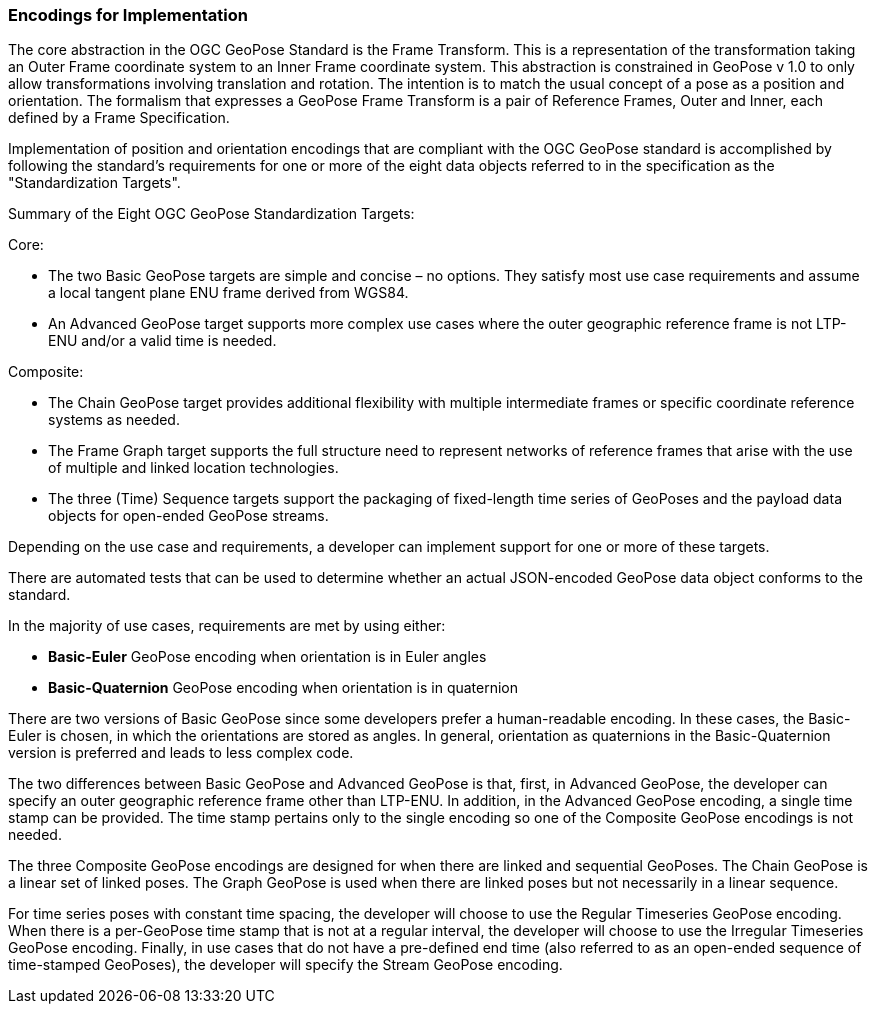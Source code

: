 [[rg-standardization-targets-section]]
=== Encodings for Implementation

The core abstraction in the OGC GeoPose Standard is the Frame Transform. This is a representation of the transformation taking an Outer Frame coordinate system to an Inner Frame coordinate system. This abstraction is constrained in GeoPose v 1.0 to only allow transformations involving translation and rotation. The intention is to match the usual concept of a pose as a position and orientation. The formalism that expresses a GeoPose Frame Transform is a pair of Reference Frames, Outer and Inner, each defined by a Frame Specification.

Implementation of position and orientation encodings that are compliant with the OGC GeoPose standard is accomplished by following the standard's requirements for one or more of the eight data objects referred to in the specification as the "Standardization Targets".

.Summary of the Eight OGC GeoPose Standardization Targets:

Core:

* The two Basic GeoPose targets are simple and concise – no options. They satisfy most use case requirements and assume a local tangent plane ENU frame derived from WGS84.
* An Advanced GeoPose target supports more complex use cases where the outer geographic reference frame is not LTP-ENU and/or a valid time is needed.

Composite:

* The Chain GeoPose target provides additional flexibility with multiple intermediate frames or specific coordinate reference systems as needed.
* The Frame Graph target supports the full structure need to represent networks of reference frames that arise with the use of multiple and linked location technologies.
* The three (Time) Sequence targets support the packaging of fixed-length time series of GeoPoses and the payload data objects for open-ended GeoPose streams.

Depending on the use case and requirements, a developer can implement support for one or more of these targets.

There are automated tests that can be used to determine whether an actual JSON-encoded GeoPose data object conforms to the standard.

In the majority of use cases, requirements are met by using either:

* *Basic-Euler* GeoPose encoding when orientation is in Euler angles

* *Basic-Quaternion* GeoPose encoding when orientation is in quaternion

There are two versions of Basic GeoPose since some developers prefer a human-readable encoding. In these cases, the Basic-Euler is chosen, in which the orientations are stored as angles. In general, orientation as quaternions in the Basic-Quaternion version is preferred and leads to less complex code.

The two differences between Basic GeoPose and Advanced GeoPose is that, first, in Advanced GeoPose, the developer can specify an outer geographic reference frame other than LTP-ENU. In addition, in the Advanced GeoPose encoding, a single time stamp can be provided. The time stamp pertains only to the single encoding so one of the Composite GeoPose encodings is not needed.

The three Composite GeoPose encodings are designed for when there are linked and sequential GeoPoses. The Chain GeoPose is a linear set of linked poses. The Graph GeoPose is used when there are linked poses but not necessarily in a linear sequence.

For time series poses with constant time spacing, the developer will choose to use the Regular Timeseries GeoPose encoding. When there is a per-GeoPose time stamp that is not at a regular interval, the developer will choose to use the Irregular Timeseries GeoPose encoding. Finally, in use cases that do not have a pre-defined end time (also referred to as an open-ended sequence of time-stamped GeoPoses), the developer will specify the Stream GeoPose encoding.
